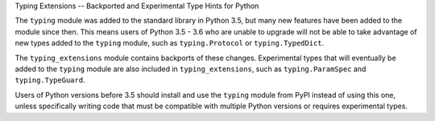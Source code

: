 Typing Extensions -- Backported and Experimental Type Hints for Python

The ``typing`` module was added to the standard library in Python 3.5, but
many new features have been added to the module since then.
This means users of Python 3.5 - 3.6 who are unable to upgrade will not be
able to take advantage of new types added to the ``typing`` module, such as
``typing.Protocol`` or ``typing.TypedDict``.

The ``typing_extensions`` module contains backports of these changes.
Experimental types that will eventually be added to the ``typing``
module are also included in ``typing_extensions``, such as
``typing.ParamSpec`` and ``typing.TypeGuard``.

Users of Python versions before 3.5 should install and use
the ``typing`` module from PyPI instead of using this one, unless specifically
writing code that must be compatible with multiple Python versions or requires
experimental types.


